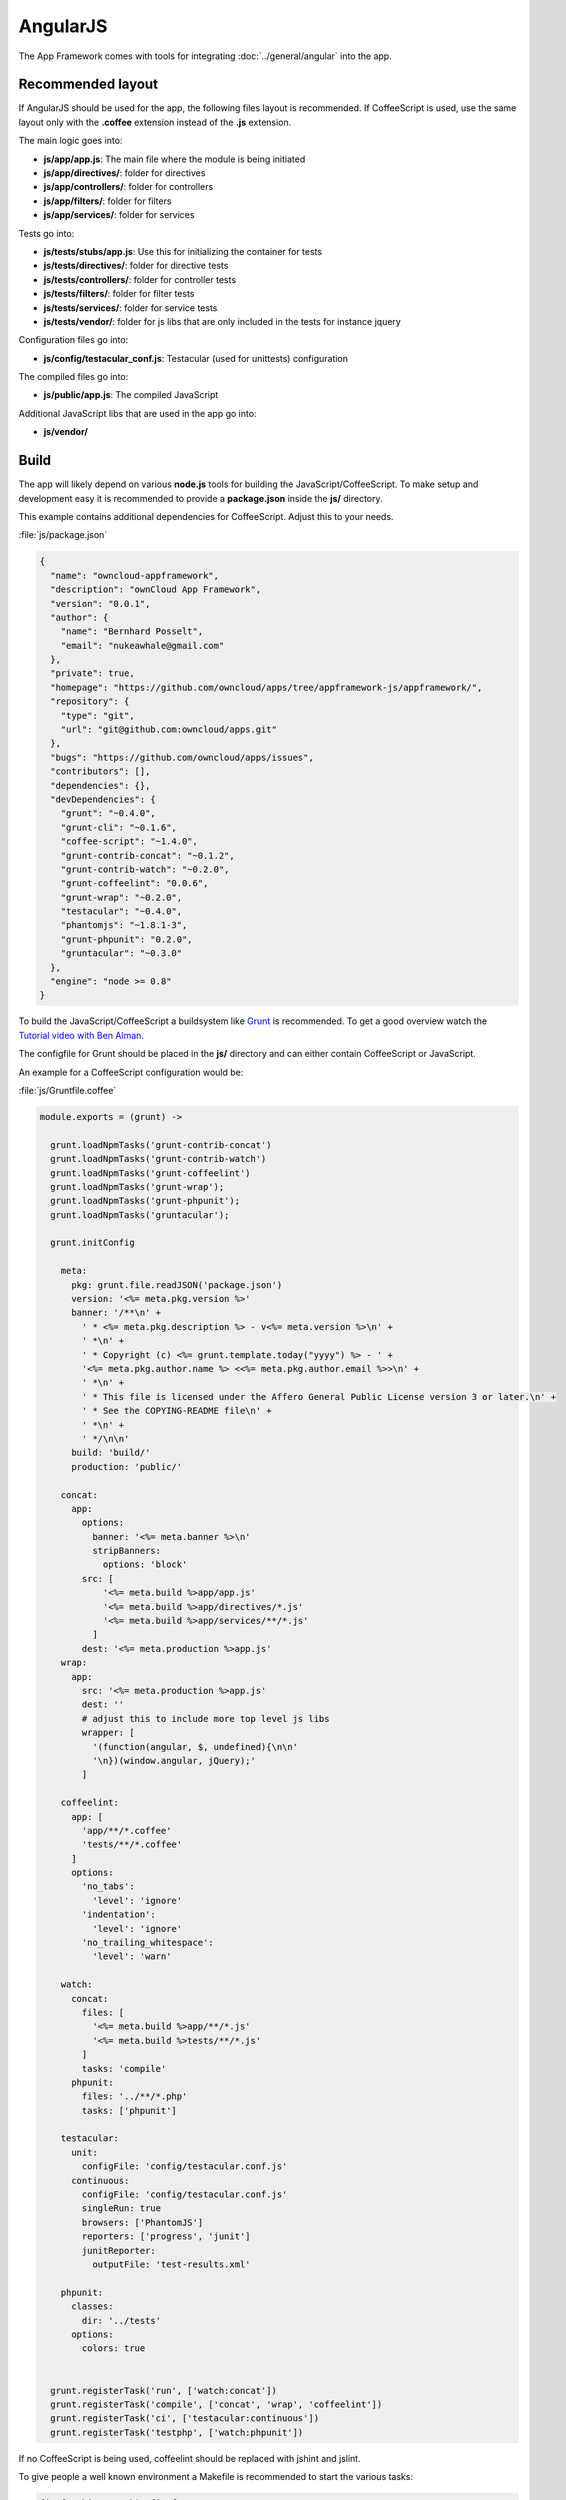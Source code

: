 AngularJS
=========

.. sectionauthor:: Bernhard Posselt <nukeawhale@gmail.com>

.. versionadded:: 6.0

The App Framework comes with tools for integrating :doc:`../general/angular` into the app. 

Recommended layout
------------------

If AngularJS should be used for the app, the following files layout is recommended. If CoffeeScript is used, use the same layout only with the **.coffee** extension instead of the **.js** extension.

The main logic goes into:

* **js/app/app.js**: The main file where the module is being initiated
* **js/app/directives/**: folder for directives
* **js/app/controllers/**: folder for controllers
* **js/app/filters/**: folder for filters
* **js/app/services/**: folder for services

Tests go into:

* **js/tests/stubs/app.js**: Use this for initializing the container for tests
* **js/tests/directives/**: folder for directive tests
* **js/tests/controllers/**: folder for controller tests
* **js/tests/filters/**: folder for filter tests
* **js/tests/services/**: folder for service tests
* **js/tests/vendor/**: folder for js libs that are only included in the tests for instance jquery

Configuration files go into:

* **js/config/testacular_conf.js**: Testacular (used for unittests) configuration

The compiled files go into:

* **js/public/app.js**: The compiled JavaScript

Additional JavaScript libs that are used in the app go into:

* **js/vendor/**

Build
-----
The app will likely depend on various **node.js** tools for building the JavaScript/CoffeeScript. To make setup and development easy it is recommended to provide a **package.json** inside the **js/** directory. 

This example contains additional dependencies for CoffeeScript. Adjust this to your needs.

:file:`js/package.json`

.. code-block:: js

  {
    "name": "owncloud-appframework",
    "description": "ownCloud App Framework",
    "version": "0.0.1",
    "author": {
      "name": "Bernhard Posselt",
      "email": "nukeawhale@gmail.com"
    },
    "private": true,
    "homepage": "https://github.com/owncloud/apps/tree/appframework-js/appframework/",
    "repository": {
      "type": "git",
      "url": "git@github.com:owncloud/apps.git"
    },
    "bugs": "https://github.com/owncloud/apps/issues",
    "contributors": [],
    "dependencies": {},
    "devDependencies": {
      "grunt": "~0.4.0",
      "grunt-cli": "~0.1.6",
      "coffee-script": "~1.4.0",
      "grunt-contrib-concat": "~0.1.2",
      "grunt-contrib-watch": "~0.2.0",
      "grunt-coffeelint": "0.0.6",
      "grunt-wrap": "~0.2.0",
      "testacular": "~0.4.0",
      "phantomjs": "~1.8.1-3",
      "grunt-phpunit": "0.2.0",
      "gruntacular": "~0.3.0"
    },
    "engine": "node >= 0.8"
  }


To build the JavaScript/CoffeeScript a buildsystem like `Grunt <http://gruntjs.com/>`_ is recommended. To get a good overview watch the `Tutorial video with Ben Alman <http://www.youtube.com/watch?v=Xp6aFno24x4>`_.

The configfile for Grunt should be placed in the **js/** directory and can either contain CoffeeScript or JavaScript.

An example for a CoffeeScript configuration would be:

:file:`js/Gruntfile.coffee`

.. code-block:: python

  module.exports = (grunt) ->
    
    grunt.loadNpmTasks('grunt-contrib-concat')
    grunt.loadNpmTasks('grunt-contrib-watch')
    grunt.loadNpmTasks('grunt-coffeelint')
    grunt.loadNpmTasks('grunt-wrap');
    grunt.loadNpmTasks('grunt-phpunit');
    grunt.loadNpmTasks('gruntacular');

    grunt.initConfig
    
      meta:
        pkg: grunt.file.readJSON('package.json')
        version: '<%= meta.pkg.version %>'
        banner: '/**\n' +
          ' * <%= meta.pkg.description %> - v<%= meta.version %>\n' +
          ' *\n' +
          ' * Copyright (c) <%= grunt.template.today("yyyy") %> - ' +
          '<%= meta.pkg.author.name %> <<%= meta.pkg.author.email %>>\n' +
          ' *\n' +
          ' * This file is licensed under the Affero General Public License version 3 or later.\n' +
          ' * See the COPYING-README file\n' +
          ' *\n' + 
          ' */\n\n'
        build: 'build/'
        production: 'public/'

      concat:
        app: 
          options:
            banner: '<%= meta.banner %>\n'
            stripBanners: 
              options: 'block'
          src: [
              '<%= meta.build %>app/app.js'
              '<%= meta.build %>app/directives/*.js'
              '<%= meta.build %>app/services/**/*.js'
            ]
          dest: '<%= meta.production %>app.js'
      wrap:
        app:
          src: '<%= meta.production %>app.js'
          dest: ''
          # adjust this to include more top level js libs
          wrapper: [
            '(function(angular, $, undefined){\n\n'
            '\n})(window.angular, jQuery);'
          ] 

      coffeelint:
        app: [
          'app/**/*.coffee'
          'tests/**/*.coffee'
        ]
        options:
          'no_tabs':
            'level': 'ignore'
          'indentation':
            'level': 'ignore'
          'no_trailing_whitespace':
            'level': 'warn'

      watch: 
        concat:
          files: [
            '<%= meta.build %>app/**/*.js'
            '<%= meta.build %>tests/**/*.js'
          ]
          tasks: 'compile'
        phpunit:
          files: '../**/*.php'
          tasks: ['phpunit']
      
      testacular: 
        unit: 
          configFile: 'config/testacular.conf.js'
        continuous:
          configFile: 'config/testacular.conf.js'
          singleRun: true
          browsers: ['PhantomJS']
          reporters: ['progress', 'junit']
          junitReporter:
            outputFile: 'test-results.xml'

      phpunit:
        classes:
          dir: '../tests'
        options:
          colors: true


    grunt.registerTask('run', ['watch:concat'])
    grunt.registerTask('compile', ['concat', 'wrap', 'coffeelint'])
    grunt.registerTask('ci', ['testacular:continuous'])
    grunt.registerTask('testphp', ['watch:phpunit'])


If no CoffeeScript is being used, coffeelint should be replaced with jshint and jslint. 

To give people a well known environment a Makefile is recommended to start the various tasks:

.. code-block:: make

  firefox_bin=/usr/bin/firefox
  chrome_bin=/usr/bin/chromium
  coffee=$(CURDIR)/node_modules/coffee-script/bin/coffee
  grunt=$(CURDIR)/node_modules/grunt-cli/bin/grunt
  phantomjs=$(CURDIR)/node_modules/phantomjs/bin/phantomjs

  all: compile

  deps:
    cd $(CURDIR)/
    npm install --deps

  watch: compile
    $(coffee) --compile --watch --output $(CURDIR)/build/app $(CURDIR)/app/ & \
    $(coffee) --compile --watch --output $(CURDIR)/build/tests $(CURDIR)/tests/ & \
    $(grunt) --config $(CURDIR)/Gruntfile.coffee run

  testacular: deps
    export CHROME_BIN=$(chrome_bin) && export FIREFOX_BIN=$(firefox_bin) && \
    $(grunt) --config $(CURDIR)/Gruntfile.coffee testacular:unit

  phpunit:
    $(grunt) --config $(CURDIR)/Gruntfile.coffee testphp  

  compile: deps
    mkdir -p $(CURDIR)/build/app
    mkdir -p $(CURDIR)/build/tests
    mkdir -p $(CURDIR)/public
    $(coffee) --compile --output $(CURDIR)/build/app $(CURDIR)/app/
    $(coffee) --compile --output $(CURDIR)/build/tests $(CURDIR)/tests/
    $(grunt) --config $(CURDIR)/Gruntfile.coffee compile

  test: deps compile
    export PHANTOMJS_BIN=$(phantomjs) && \
    $(grunt) --config $(CURDIR)/Gruntfile.coffee ci


  clean:
    rm -rf $(CURDIR)/build
    rm -rf $(CURDIR)/test-results.xml

The above makefile can be used to watch and compile the changes with::

    make watch

The unittests can be automatically run on change in a second terminal window::

    make testacular


Set up Testacular
-----------------
Testacular is able to run unittests when a JavaScript file changes. On the continues integration server these tests can be run with **PhantomJS** (or if a graphical environment is installed also with other browsers). A **JUnit** compatible testresult can be configured.

.. note:: The config values can be overwritten in the Gruntfile

An example file would look like:

:file:`js/config/testacular_conf.js`

.. code-block:: js

  // base path, that will be used to resolve files and exclude
  // since this is in the config/ folder we have to go one directory higher
  basePath = '../';


  // list of files / patterns to load in the browser
  files = [

    // your favorite test library, needs to have an adapter
    JASMINE,
    JASMINE_ADAPTER,

    // commonly included libraries that are provided by owncloud need to be
    // loaded because we dont have access to those in the test environment
    'tests/vendor/jquery-1.9.1/jquery-1.9.1.js',
    'tests/vendor/jquery-ui-1.10.0/jquery-ui-1.10.0.custom.js',
    'tests/vendor/angular-1.0.4/angular.js',
    'tests/vendor/angular-1.0.4/angular-mocks.js',

    // you want to use the ngMocks container thats why you have to redefine the
    // main js file
    'tests/stubs/app.js',

    // these are your js and testfiles that you want to use
    'build/app/directives/*.js',
    'build/app/filters/*.js',
    'build/app/services/**/*.js',
    'build/tests/**/*Spec.js'
  ];


  // list of files to exclude
  // reason: see the files array
  exclude = [
    'build/app/app.js'
  ];

  // test results reporter to use
  // possible values: 'dots', 'progress', 'junit'
  reporters = ['progress'];

  // web server port
  port = 8080;

  // cli runner port
  runnerPort = 9100;

  // enable / disable colors in the output (reporters and logs)
  colors = true;

  // level of logging
  // possible values: LOG_DISABLE || LOG_ERROR || LOG_WARN || LOG_INFO || LOG_DEBUG
  logLevel = LOG_INFO;


  // enable / disable watching file and executing tests whenever any file changes
  autoWatch = true;


  // Start these browsers, currently available:
  // - Chrome
  // - ChromeCanary
  // - Firefox
  // - Opera
  // - Safari (only Mac)
  // - PhantomJS
  // - IE (only Windows)
  browsers = ['Chrome'];


  // If browser does not capture in given timeout [ms], kill it
  captureTimeout = 5000;


  // Continuous Integration mode
  // if true, it capture browsers, run tests and exit
  singleRun = false;


Include script files
--------------------
To make use of the the tools include them in your templates.

Using ownCloud Templates:

:file:`templates/main.php`

.. code-block:: php

  <?php \OCP\Util::addScript('appframework', 'public/app'); ?>


Using Twig Templates:

:file:`templates/main.php`

.. code-block:: js

  {{ script('public/app', 'appframework') }}

After the script has been included the modules can be used inside the angular module by injecting them:

:file:`js/app/app.js`

.. code-block:: js
  
  // create your application and inject OC
  angular.module('YourApp', ['OC'])


Features
--------
Now that the library is loaded and set up they can be used inside the module container. The App Framework follows the convention of marking class names with a leading underscore and object instances without it.

.. note:: The App Framework uses CoffeeScript so if JavaScript objects should extend the provided objects, you need to implement the inheritance like CoffeeScript does it.

The App Framework provides the following services:

* **_Reqest**: Used to make AJAX requests
* **_Model**: Used as a model parent class. Provides CRUD and caching logic for the JSON data
* **_Publisher**: Used to automatically distribute JSON from AJAX Requests to the models
* **Loading**: Simple object that can be used for displaying loading notifcations
* **Router**: the **OC.Router** object
* **Notification**: the **OC.Notification** object
* **Utils**: the **OC** object

The App Framework provides the following directives:

* **ocClickSlideToggle**: Used for the settings slideup. Can be used to slide up any area and hide it on focus lost
* **ocDraggable**: Shortcut for using jquery-ui draggable
* **ocForwardClick**: Used to forward a click. Useful to trigger a hidden file upload field by clicking a visible button

Requests
--------
TBD

Models
------
TBD

Queries
~~~~~~~
Because AngularJS getters have to be fast (Angular checks for changed objects after each digest) the App Framework provides cachable queries. The following queries are available:

* **_BiggerThanQuery**
* **_BiggerThanEqualQuery**
* **_LessThanQuery**
* **_LessThanEqualQuery**
* **_EuqalQuery**
* **_NotEuqalQuery**
* **_ContainsQuery**
* **_DoesNotContainQuery**
* **_MinimumQuery** 
* **_MaximumQuery**

To query an object with a **_BiggerThanQuery** use its **get** method:

.. code-block:: python

  valuesBiggerThan4 = myModel.get(new _BiggerThanQuery('id', 4))

This query is cached until a new entry is added, removed or updated.

.. note:: Do not update the objects by hand only. Always use the model's update method to tell it that a model has changed. Otherwise you run into an invalid cache!

Writing your own queries
~~~~~~~~~~~~~~~~~~~~~~~~
For more complex queries the **_Query** object can be extended. Each query object has a **hashCode** and **exec** method. The **hashCode** method is used to generate a unique hash for the query and its arguments so that it can be cached. The built in method works like this:

* Take all the arguments values
* replace _ with __ in the argument values
* Construct the hash by: QUERYNAME_ARG1Value_ARG2Value etc.

You can override this method if you need to. The **exec** method is used to run the query. It receives an array with all objects and returns the filtered content.

A query that would select only ids between a range of numbers would look like this:

.. code-block:: python

  angular.module('YourApp').factory '_LessThanQuery', ['_Query', (_Query) ->

    class RangeQuery extends _Query

      # @_field is the attribute name of the object
      constructor: (@_field, @_lowerBound, @_upperBound) ->
        name = 'range'
        super(name, [@_field, @_lowerBound, @_upperBound])

      exec: (data) ->
        filtered = []
        for entry in data
          if entry[@_field] < @_upperBound and entry[@_field] > @_lowerBound
            filtered.push(entry)

        return filtered


    return RangeQuery
  ]

If **hashCode** is not overwritten it would produce the following output:

.. code-block:: python
  
  query = new _RangeQuery('id', 3, 6)
  query.hashCode() # prints range_id_3_6


